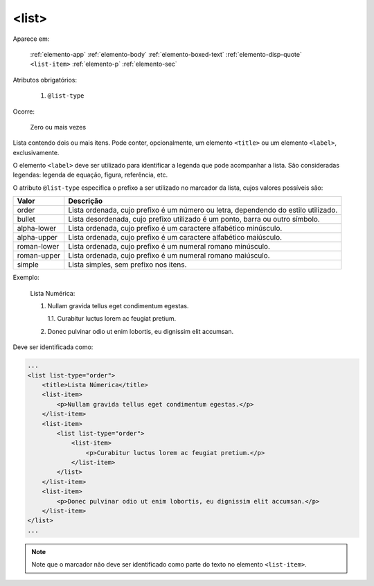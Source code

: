 .. _elemento-list:

<list>
======

Aparece em:

  :ref:`elemento-app`
  :ref:`elemento-body`
  :ref:`elemento-boxed-text`
  :ref:`elemento-disp-quote`
  ``<list-item>``
  :ref:`elemento-p`
  :ref:`elemento-sec`
      
Atributos obrigatórios:

  1. ``@list-type``

Ocorre:

  Zero ou mais vezes


Lista contendo dois ou mais itens. Pode conter, opcionalmente, um elemento ``<title>`` ou um elemento ``<label>``, exclusivamente.

O elemento ``<label>`` deve ser utilizado para identificar a legenda que pode acompanhar a lista. São consideradas legendas: legenda de equação, figura, referência, etc.

O atributo ``@list-type`` especifica o prefixo a ser utilizado no marcador da lista, cujos valores possíveis são:

+----------------+-------------------------------------------------------------------+
| Valor          | Descrição                                                         |
+================+===================================================================+
| order          | Lista ordenada, cujo prefixo é um número ou letra, dependendo     |
|                | do estilo utilizado.                                              |
+----------------+-------------------------------------------------------------------+
| bullet         | Lista desordenada, cujo prefixo utilizado é um ponto, barra ou    |
|                | outro símbolo.                                                    |
+----------------+-------------------------------------------------------------------+
| alpha-lower    | Lista ordenada, cujo prefixo é um caractere alfabético minúsculo. |
+----------------+-------------------------------------------------------------------+
| alpha-upper    | Lista ordenada, cujo prefixo é um caractere alfabético maiúsculo. |
+----------------+-------------------------------------------------------------------+
| roman-lower    | Lista ordenada, cujo prefixo é um numeral romano minúsculo.       |
+----------------+-------------------------------------------------------------------+
| roman-upper    | Lista ordenada, cujo prefixo é um numeral romano maiúsculo.       |
+----------------+-------------------------------------------------------------------+
| simple         | Lista simples, sem prefixo nos itens.                             |
+----------------+-------------------------------------------------------------------+


Exemplo:


  Lista Numérica:

  1. Nullam gravida tellus eget condimentum egestas.

     1.1. Curabitur luctus lorem ac feugiat pretium.

  2. Donec pulvinar odio ut enim lobortis, eu dignissim elit accumsan.


Deve ser identificada como:

.. code-block:: xml

    ...
    <list list-type="order">
        <title>Lista Númerica</title>
        <list-item>
            <p>Nullam gravida tellus eget condimentum egestas.</p>
        </list-item>
        <list-item>
            <list list-type="order">
                <list-item>
                    <p>Curabitur luctus lorem ac feugiat pretium.</p>
                </list-item>
            </list>
        </list-item>
        <list-item>
            <p>Donec pulvinar odio ut enim lobortis, eu dignissim elit accumsan.</p>
        </list-item>
    </list>
    ...

.. note:: Note que o marcador não deve ser identificado como parte do texto no elemento ``<list-item>``.


.. {"reviewed_on": "20160627", "by": "gandhalf_thewhite@hotmail.com"}
